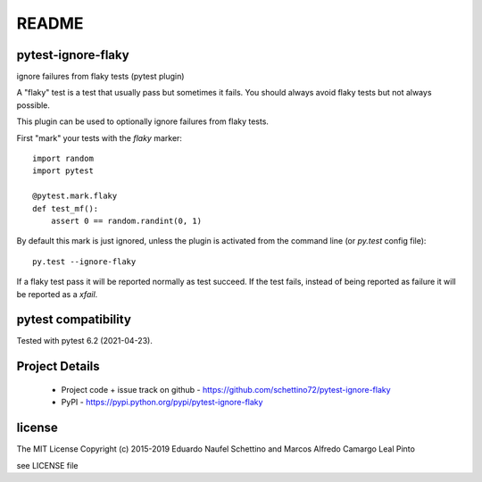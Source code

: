 ================
README
================


pytest-ignore-flaky
====================

ignore failures from flaky tests (pytest plugin)

A "flaky" test is a test that usually pass but sometimes it fails.
You should always avoid flaky tests but not always possible.

This plugin can be used to optionally ignore failures from flaky tests.

First "mark" your tests with the `flaky` marker::

  import random
  import pytest

  @pytest.mark.flaky
  def test_mf():
      assert 0 == random.randint(0, 1)

By default this mark is just ignored, unless the plugin is activated from the
command line (or `py.test` config file)::

  py.test --ignore-flaky

If a flaky test pass it will be reported normally as test succeed.
If the test fails, instead of being reported as failure it will be reported as
a `xfail`.


pytest compatibility
====================

Tested with pytest 6.2 (2021-04-23).


Project Details
===============

 - Project code + issue track on github - https://github.com/schettino72/pytest-ignore-flaky
 - PyPI - https://pypi.python.org/pypi/pytest-ignore-flaky


license
=======

The MIT License
Copyright (c) 2015-2019 Eduardo Naufel Schettino and Marcos Alfredo Camargo Leal Pinto

see LICENSE file
